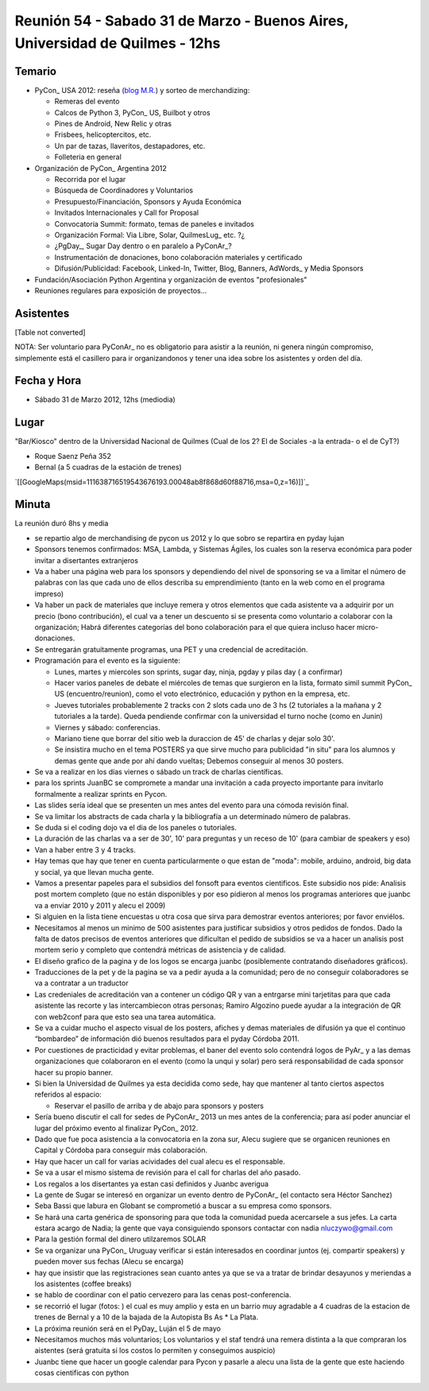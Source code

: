 
Reunión 54  - Sabado 31 de Marzo - Buenos Aires, Universidad de Quilmes - 12hs
==============================================================================

Temario
~~~~~~~

* PyCon_ USA 2012: reseña (`blog M.R.`_) y sorteo de merchandizing:

  * Remeras del evento

  * Calcos de Python 3, PyCon_ US, Builbot y otros

  * Pines de Android, New Relic y otras

  * Frisbees, helicoptercitos, etc.

  * Un par de tazas, llaveritos, destapadores, etc.

  * Folleteria en general

* Organización de PyCon_ Argentina 2012

  * Recorrida por el lugar

  * Búsqueda de Coordinadores y Voluntarios

  * Presupuesto/Financiación, Sponsors y Ayuda Económica

  * Invitados Internacionales y Call for Proposal

  * Convocatoria Summit: formato, temas de paneles e invitados

  * Organización Formal: Via Libre, Solar, QuilmesLug_ etc. ?¿

  * ¿PgDay_, Sugar Day dentro o en paralelo a PyConAr_?

  * Instrumentación de donaciones, bono colaboración materiales y certificado

  * Difusión/Publicidad: Facebook, Linked-In, Twitter, Blog, Banners, AdWords_ y Media Sponsors

* Fundación/Asociación Python Argentina y organización de eventos "profesionales"

* Reuniones regulares para exposición de proyectos...

Asistentes
~~~~~~~~~~

[Table not converted]

NOTA: Ser voluntario para PyConAr_ no es obligatorio para asistir a la reunión, ni genera ningún compromiso, simplemente está el casillero para ir organizandonos y tener una idea sobre los asistentes y orden del día.

Fecha y Hora
~~~~~~~~~~~~

* Sábado 31 de Marzo 2012, 12hs (mediodia)

Lugar
~~~~~

"Bar/Kiosco" dentro de la Universidad Nacional de Quilmes (Cual de los 2? El de Sociales -a la entrada- o el de CyT?)

* Roque Saenz Peña 352

* Bernal (a 5 cuadras de la estación de trenes)

`[[GoogleMaps(msid=111638716519543676193.00048ab8f868d60f88716,msa=0,z=16)]]`_

Minuta
~~~~~~

La reunión duró 8hs y media

* se repartio algo de merchandising de pycon us 2012 y lo que sobro se repartira en pyday lujan

* Sponsors tenemos confirmados: MSA, Lambda, y Sistemas Ágiles, los cuales son la reserva económica para poder invitar a disertantes extranjeros

* Va a haber una página web para los sponsors y dependiendo del nivel de sponsoring se va a limitar el número de palabras con las que cada uno de ellos describa su emprendimiento (tanto en la web como en el programa impreso)

* Va haber un pack de materiales que incluye remera y otros elementos que cada asistente va a adquirir por un precio (bono contribución), el cual va a tener un descuento si se presenta como voluntario a colaborar con la organización; Habrá diferentes categorías del bono colaboración para el que quiera incluso hacer micro-donaciones.

* Se entregarán gratuitamente programas, una PET y una credencial de acreditación.

* Programación para el evento es la siguiente:

  * Lunes, martes y miercoles son sprints, sugar day, ninja, pgday y pilas day ( a confirmar)

  * Hacer varios paneles de debate el miércoles de temas que surgieron en la lista, formato simil summit PyCon_ US (encuentro/reunion), como el voto electrónico, educación y python en la empresa, etc.

  * Jueves tutoriales probablemente 2 tracks con 2 slots cada uno de 3 hs (2 tutoriales a la mañana  y 2 tutoriales a la tarde). Queda pendiende confirmar con la universidad el turno noche (como en Junin)

  * Viernes y sábado: conferencias.

  * Mariano tiene que borrar del sitio web la duraccion de 45' de charlas y dejar solo 30'.

  * Se insistira mucho en el tema POSTERS ya que sirve mucho para publicidad "in situ" para los alumnos y demas gente que ande por ahí dando vueltas; Debemos conseguir al menos 30 posters.

* Se va a realizar en los días viernes o sábado un track de charlas científicas.

* para los sprints JuanBC se compromete a mandar una invitación a cada proyecto importante para invitarlo formalmente a realizar sprints en Pycon.

* Las slides sería ideal que se presenten un mes antes del evento para una cómoda revisión final.

* Se va  limitar los abstracts de cada charla y la bibliografía a un determinado número de palabras.

* Se duda si el coding dojo va el dia de los paneles o tutoriales.

* La duración de las charlas va a ser de 30', 10' para preguntas y un receso de 10' (para cambiar de speakers y eso)

* Van a haber entre 3 y 4 tracks.

* Hay temas que hay que tener en cuenta particularmente o que estan de "moda": mobile, arduino, android, big data y social, ya que llevan mucha gente.

* Vamos a presentar papeles para el subsidios del fonsoft para eventos cientificos. Este subsidio nos pide: Analisis post mortem completo (que no están disponibles y por eso pidieron al menos los programas anteriores que juanbc va a enviar 2010 y 2011 y alecu el 2009)

* Si alguien en la lista tiene encuestas u otra cosa que sirva para demostrar eventos anteriores; por favor enviélos.

* Necesitamos al menos un minimo de 500 asistentes para justificar subsidios y otros pedidos de fondos. Dado la falta de datos precisos de eventos anteriores que dificultan el pedido de subsidios se va a hacer un analisis post mortem serio y completo que contendrá métricas de asistencia y de calidad.

* El diseño grafico de la pagina y de los logos se encarga juanbc (posiblemente contratando diseñadores gráficos).

* Traducciones de la pet y de la pagina se va a pedir ayuda a la comunidad; pero de no conseguir colaboradores se va a contratar a un traductor

* Las credeniales de acreditación van a contener un código QR y van a entrgarse mini tarjetitas para que cada asistente las recorte y las intercambiecon otras personas; Ramiro Algozino puede ayudar a la integración de QR con web2conf para que esto sea una tarea automática.

* Se va a cuidar mucho el aspecto visual de los posters, afiches y demas materiales de difusión ya que el continuo “bombardeo” de información dió buenos resultados para el pyday Córdoba 2011.

* Por cuestiones de practicidad y evitar problemas,  el baner del evento solo contendrá logos de PyAr_ y a las demas organizaciones que colaboraron en el evento (como la unqui y solar) pero será responsabilidad de cada sponsor hacer su propio banner.

* Si bien la Universidad de Quilmes ya esta decidida como sede, hay que mantener al tanto ciertos aspectos referidos al espacio:

  * Reservar el pasillo de arriba y de abajo para sponsors y posters

* Sería bueno discutir el call for sedes de PyConAr_ 2013 un mes antes de la conferencia; para así poder anunciar el lugar del  próximo evento al finalizar PyCon_ 2012.

* Dado que fue poca asistencia a la convocatoria en la zona sur, Alecu sugiere que se organicen reuniones en Capital y Córdoba para conseguir más colaboración.

* Hay que hacer un call for varias acividades del cual alecu es el responsable.

* Se va a usar el mismo sistema de revisión para el call for charlas del año pasado.

* Los regalos a los disertantes ya estan casi definidos y Juanbc averigua

* La gente de Sugar se interesó en organizar un evento dentro de PyConAr_ (el contacto sera Héctor Sanchez)

* Seba Bassi que labura en Globant se comprometió a buscar a su empresa como sponsors.

* Se hará una carta genérica de sponsoring para que toda la comunidad pueda acercarsele a sus jefes. La carta estara acargo de Nadia; la gente que vaya consiguiendo sponsors contactar con nadia `nluczywo@gmail.com`_

* Para la gestión formal del dinero utilzaremos SOLAR

* Se va organizar una PyCon_ Uruguay verificar si están interesados en coordinar juntos (ej. compartir speakers) y pueden mover sus fechas (Alecu se encarga)

* hay que insistir que las registraciones sean cuanto antes ya que se va a tratar de brindar desayunos y meriendas a los asistentes (coffee breaks)

* se hablo de coordinar con el patio cervezero para las cenas post-conferencia.

* se recorrió el lugar (fotos: ) el cual es muy amplio y esta en un barrio muy agradable a 4 cuadras de la estacion de trenes de Bernal y a 10 de la bajada de la Autopista Bs As     * La Plata.

* La próxima reunión será en el PyDay_ Luján el 5 de mayo

* Necesitamos muchos más voluntarios; Los voluntarios y el staf tendrá una remera distinta a la que compraran los aistentes (será gratuita si los costos lo permiten y conseguimos auspicio)

* Juanbc tiene que hacer un google calendar para Pycon y pasarle a alecu una lista de la gente que este haciendo cosas cientificas con python

.. ############################################################################

.. _blog M.R.: http://reingart.blogspot.com.ar/2012/03/pycon-us-2012.html

.. _nluczywo@gmail.com: mailto:nluczywo@gmail.com

